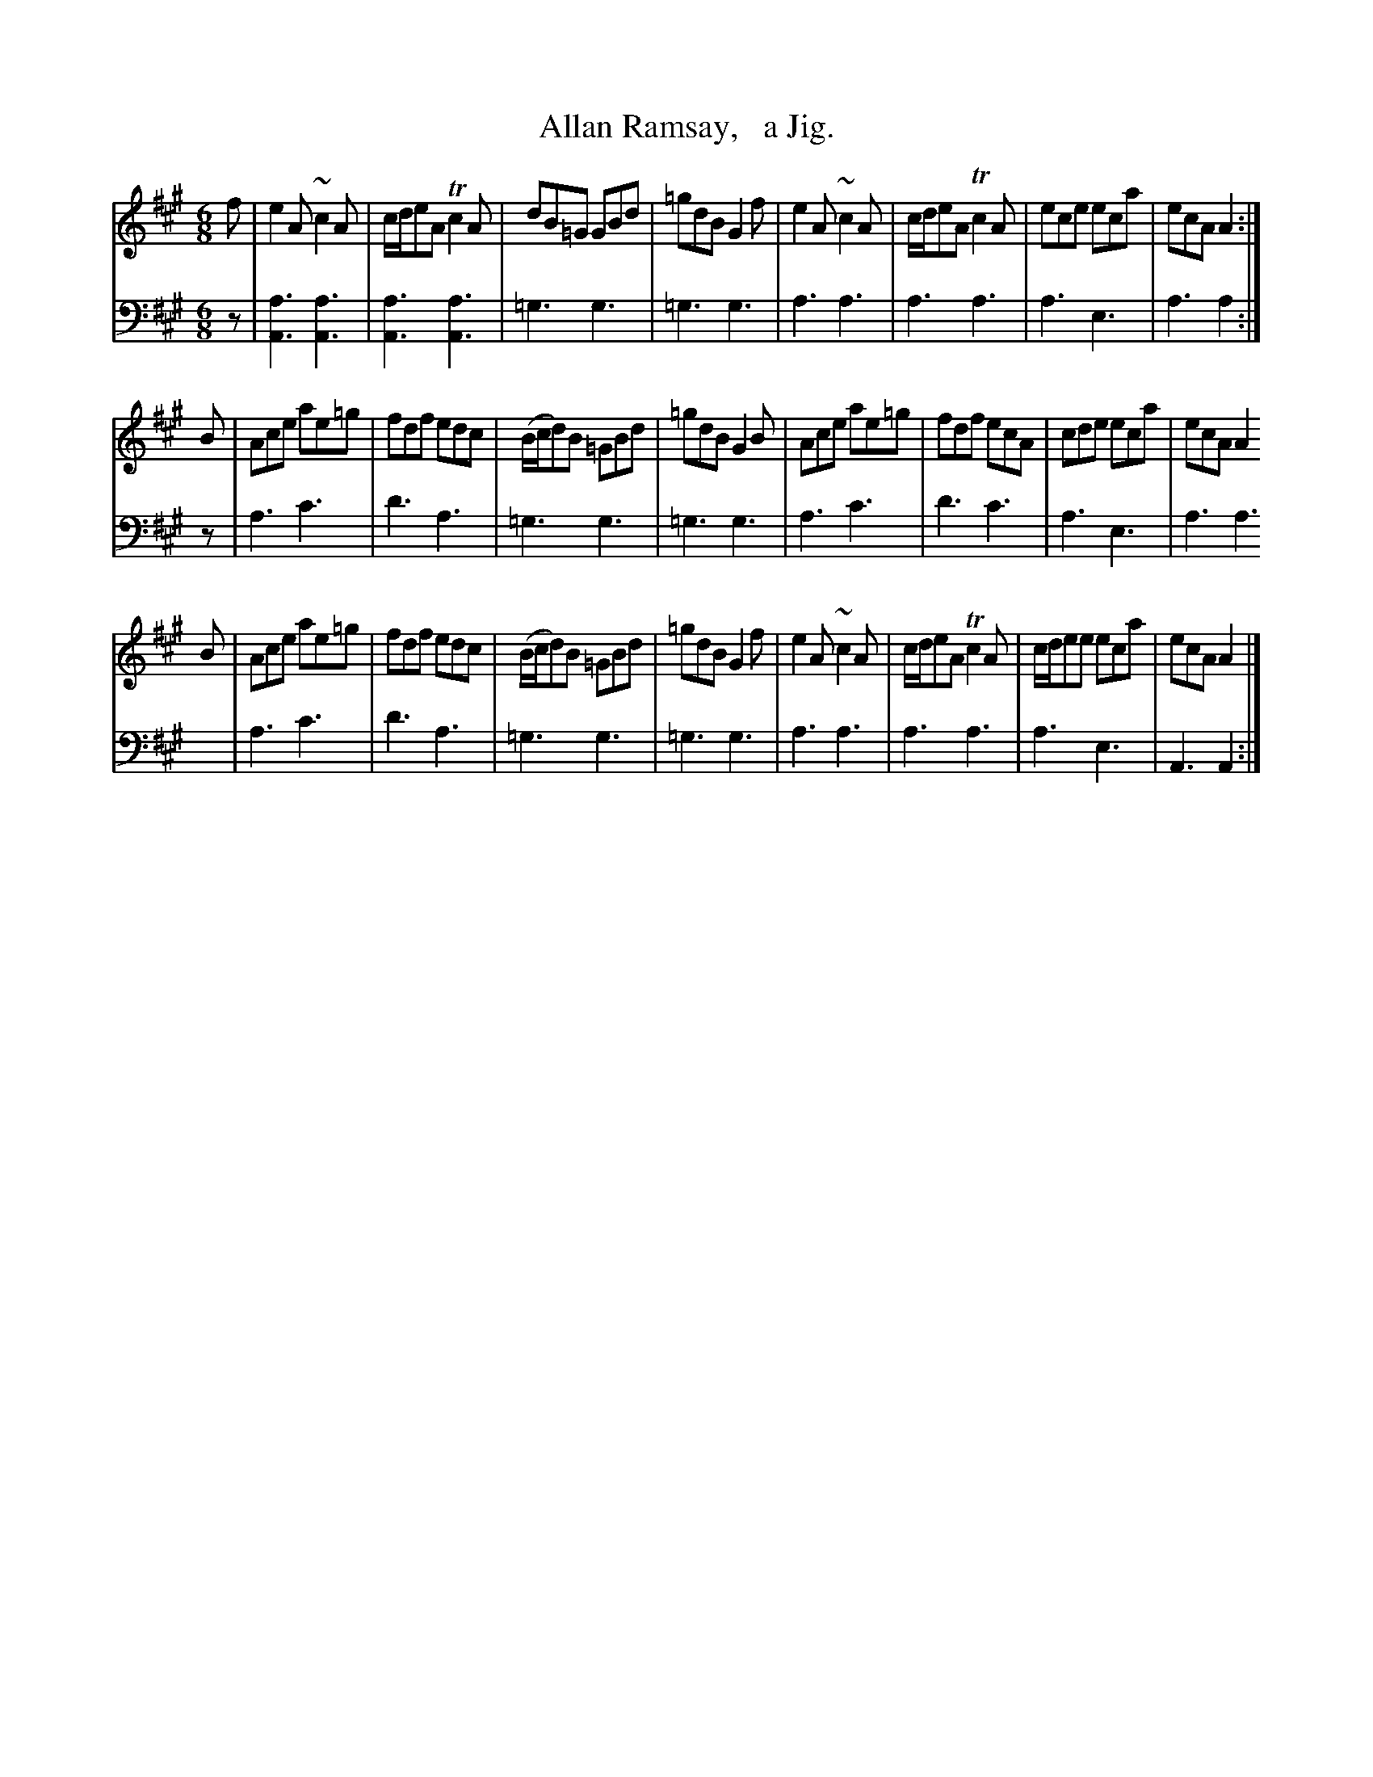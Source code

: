 X: 2263
T: Allan Ramsay,   a Jig.
%R: jig
B: Niel Gow & Sons "Complete Repository" v.2 p.26 #3
Z: 2021 John Chambers <jc:trillian.mit.edu>
M: 6/8
L: 1/8
K: A
% - - - - - - - - - -
% Voice 1 reformatted for 3 8-bar lines, to correct for the overly-compact version in the book.
V: 1 staves=2
f | e2A ~c2A | c/d/eA Tc2A | dB=G GBd | =gdB G2f | e2A ~c2A | c/d/eA Tc2A | ece eca | ecA A2 :|
B | Ace ae=g | fdf edc | (B/c/d)B =GBd | =gdB G2B | Ace ae=g | fdf ecA | cde eca | ecA A2 
B | Ace ae=g | fdf edc | (B/c/d)B =GBd | =gdB G2f | e2A ~c2A | c/d/eA Tc2A | c/d/ee eca | ecA A2 |]
% - - - - - - - - - -
% Voice 2 preserves the staff layout in the book.
V: 2 clef=bass middle=d
z |\
[a3A3] [a3A3] | [a3A3] [a3A3] | =g3 g3 | =g3 g3 | a3 a3 | a3 a3 | a3 e3 | a3 a2 :| z | a3 c'3 | d'3a3 | =g3 g3 |
=g3 g3 | a3 c'3 | d'3 c'3 | a3 e3 | a3 a3 | a3 c'3 | d'3 a3 | =g3 g3 | =g3 g3 | a3 a3 | a3 a3 | a3 e3 | A3 A2 :|
